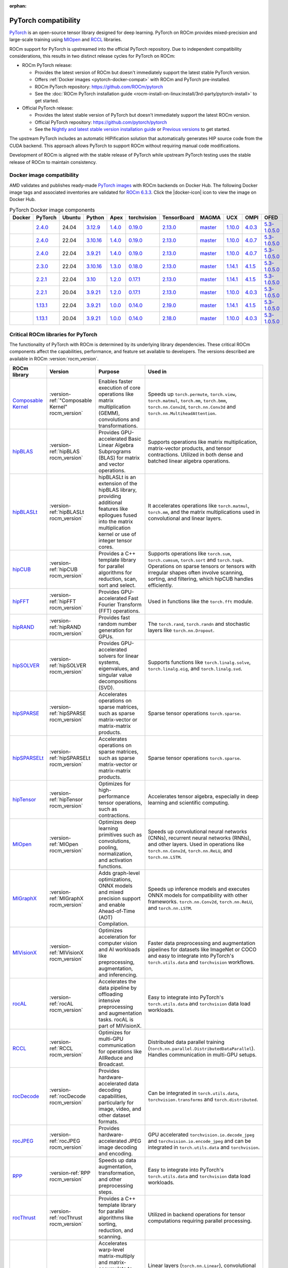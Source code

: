 :orphan:

.. meta::
    :description: PyTorch compatibility
    :keywords: GPU, PyTorch compatibility

.. version-set:: rocm_version latest

********************************************************************************
PyTorch compatibility
********************************************************************************

`PyTorch <https://pytorch.org/>`_ is an open-source tensor library designed for
deep learning. PyTorch on ROCm provides mixed-precision and large-scale training
using `MIOpen <https://github.com/ROCm/MIOpen>`_ and
`RCCL <https://github.com/ROCm/rccl>`_ libraries.

ROCm support for PyTorch is upstreamed into the official PyTorch repository. Due
to independent compatibility considerations, this results in two distinct
release cycles for PyTorch on ROCm:

- ROCm PyTorch release:

  - Provides the latest version of ROCm but doesn't immediately support the latest stable PyTorch
    version.

  - Offers :ref:`Docker images <pytorch-docker-compat>` with ROCm and PyTorch
    pre-installed.

  - ROCm PyTorch repository: `<https://github.com/ROCm/pytorch>`_

  - See the :doc:`ROCm PyTorch installation guide <rocm-install-on-linux:install/3rd-party/pytorch-install>` to get started.

- Official PyTorch release:

  - Provides the latest stable version of PyTorch but doesn't immediately support the latest ROCm version.

  - Official PyTorch repository: `<https://github.com/pytorch/pytorch>`_

  - See the `Nightly and latest stable version installation guide <https://pytorch.org/get-started/locally/>`_
    or `Previous versions <https://pytorch.org/get-started/previous-versions/>`_ to get started.

The upstream PyTorch includes an automatic HIPification solution that automatically generates HIP
source code from the CUDA backend. This approach allows PyTorch to support ROCm without requiring
manual code modifications.

Development of ROCm is aligned with the stable release of PyTorch while upstream PyTorch testing uses
the stable release of ROCm to maintain consistency.

.. _pytorch-docker-compat:

Docker image compatibility
================================================================================

.. |docker-icon| raw:: html

   <i class="fab fa-docker"></i>

AMD validates and publishes ready-made `PyTorch images <https://hub.docker.com/r/rocm/pytorch>`_
with ROCm backends on Docker Hub. The following Docker image tags and
associated inventories are validated for `ROCm 6.3.3 <https://repo.radeon.com/rocm/apt/6.3.3/>`_.
Click the |docker-icon| icon to view the image on Docker Hub.

.. list-table:: PyTorch Docker image components
    :header-rows: 1
    :class: docker-image-compatibility

    * - Docker
      - PyTorch
      - Ubuntu
      - Python
      - Apex
      - torchvision
      - TensorBoard
      - MAGMA
      - UCX
      - OMPI
      - OFED

    * - .. raw:: html

           <a href="https://hub.docker.com/layers/rocm/pytorch/rocm6.3.3_ubuntu24.04_py3.12_pytorch_release_2.4.0/images/sha256-6c798857b2c9526b44ba535710b93a1737546acea79b53a93c646195c272f1d5"><i class="fab fa-docker fa-lg"></i></a>

      - `2.4.0 <https://github.com/ROCm/pytorch/tree/release/2.4>`_
      - 24.04
      - `3.12.9 <https://www.python.org/downloads/release/python-3129/>`_
      - `1.4.0 <https://github.com/ROCm/apex/tree/release/1.4.0>`_
      - `0.19.0 <https://github.com/pytorch/vision/tree/v0.19.0>`_
      - `2.13.0 <https://github.com/tensorflow/tensorboard/tree/2.13.0>`_
      - `master <https://bitbucket.org/icl/magma/src/master/>`_
      - `1.10.0 <https://github.com/openucx/ucx/tree/v1.10.0>`_
      - `4.0.3 <https://github.com/open-mpi/ompi/tree/v4.0.3>`_
      - `5.3-1.0.5.0 <https://content.mellanox.com/ofed/MLNX_OFED-5.3-1.0.5.0/MLNX_OFED_LINUX-5.3-1.0.5.0-ubuntu20.04-x86_64.tgz>`_

    * - .. raw:: html

           <a href="https://hub.docker.com/layers/rocm/pytorch/rocm6.3.3_ubuntu22.04_py3.10_pytorch_release_2.4.0/images/sha256-a09b21248133876fc8912a5ff4e6ee2c8d62b14120313e426b3dadda5702713d"><i class="fab fa-docker fa-lg"></i></a>

      - `2.4.0 <https://github.com/ROCm/pytorch/tree/release/2.4>`_
      - 22.04
      - `3.10.16 <https://www.python.org/downloads/release/python-31016/>`_
      - `1.4.0 <https://github.com/ROCm/apex/tree/release/1.4.0>`_
      - `0.19.0 <https://github.com/pytorch/vision/tree/v0.19.0>`_
      - `2.13.0 <https://github.com/tensorflow/tensorboard/tree/2.13.0>`_
      - `master <https://bitbucket.org/icl/magma/src/master/>`_
      - `1.10.0 <https://github.com/openucx/ucx/tree/v1.10.0>`_
      - `4.0.7 <https://github.com/open-mpi/ompi/tree/v4.0.7>`_
      - `5.3-1.0.5.0 <https://content.mellanox.com/ofed/MLNX_OFED-5.3-1.0.5.0/MLNX_OFED_LINUX-5.3-1.0.5.0-ubuntu20.04-x86_64.tgz>`_

    * - .. raw:: html

           <a href="https://hub.docker.com/layers/rocm/pytorch/rocm6.3.3_ubuntu22.04_py3.9_pytorch_release_2.4.0/images/sha256-963187534467f0f9da77996762fc1d112a6faa5372277c348a505533e7876ec8"><i class="fab fa-docker fa-lg"></i></a>

      - `2.4.0 <https://github.com/ROCm/pytorch/tree/release/2.4>`_
      - 22.04
      - `3.9.21 <https://www.python.org/downloads/release/python-3921/>`_
      - `1.4.0 <https://github.com/ROCm/apex/tree/release/1.4.0>`_
      - `0.19.0 <https://github.com/pytorch/vision/tree/v0.19.0>`_
      - `2.13.0 <https://github.com/tensorflow/tensorboard/tree/2.13.0>`_
      - `master <https://bitbucket.org/icl/magma/src/master/>`_
      - `1.10.0 <https://github.com/openucx/ucx/tree/v1.10.0>`_
      - `4.0.7 <https://github.com/open-mpi/ompi/tree/v4.0.7>`_
      - `5.3-1.0.5.0 <https://content.mellanox.com/ofed/MLNX_OFED-5.3-1.0.5.0/MLNX_OFED_LINUX-5.3-1.0.5.0-ubuntu20.04-x86_64.tgz>`_

    * - .. raw:: html

           <a href="https://hub.docker.com/layers/rocm/pytorch/rocm6.3.3_ubuntu22.04_py3.10_pytorch_release_2.3.0/images/sha256-952f2621bd2bf3078bef19061e05b209105a82a7908e7e6cdf85014938a4d93a"><i class="fab fa-docker fa-lg"></i></a>

      - `2.3.0 <https://github.com/ROCm/pytorch/tree/release/2.3>`_
      - 22.04
      - `3.10.16 <https://www.python.org/downloads/release/python-31016/>`_
      - `1.3.0 <https://github.com/ROCm/apex/tree/release/1.3.0>`_
      - `0.18.0 <https://github.com/pytorch/vision/tree/v0.18.0>`_
      - `2.13.0 <https://github.com/tensorflow/tensorboard/tree/2.13.0>`_
      - `master <https://bitbucket.org/icl/magma/src/master/>`_
      - `1.14.1 <https://github.com/openucx/ucx/tree/v1.14.1>`_
      - `4.1.5 <https://github.com/open-mpi/ompi/tree/v4.1.5>`_
      - `5.3-1.0.5.0 <https://content.mellanox.com/ofed/MLNX_OFED-5.3-1.0.5.0/MLNX_OFED_LINUX-5.3-1.0.5.0-ubuntu20.04-x86_64.tgz>`_

    * - .. raw:: html

           <a href="https://hub.docker.com/layers/rocm/pytorch/rocm6.3.3_ubuntu22.04_py3.10_pytorch_release_2.2.1/images/sha256-a2fe20e170feb9e05da3e5728bb98e40d08567e137be8e6ba797962ed2852608"><i class="fab fa-docker fa-lg"></i></a>

      - `2.2.1 <https://github.com/ROCm/pytorch/tree/release/2.2>`_
      - 22.04
      - `3.10 <https://www.python.org/downloads/release/python-31016/>`_
      - `1.2.0 <https://github.com/ROCm/apex/tree/release/1.2.0>`_
      - `0.17.1 <https://github.com/pytorch/vision/tree/v0.17.1>`_
      - `2.13.0 <https://github.com/tensorflow/tensorboard/tree/2.13.0>`_
      - `master <https://bitbucket.org/icl/magma/src/master/>`_
      - `1.14.1 <https://github.com/openucx/ucx/tree/v1.14.1>`_
      - `4.1.5 <https://github.com/open-mpi/ompi/tree/v4.1.5>`_
      - `5.3-1.0.5.0 <https://content.mellanox.com/ofed/MLNX_OFED-5.3-1.0.5.0/MLNX_OFED_LINUX-5.3-1.0.5.0-ubuntu20.04-x86_64.tgz>`_

    * - .. raw:: html

           <a href="https://hub.docker.com/layers/rocm/pytorch/rocm6.3.3_ubuntu20.04_py3.9_pytorch_release_2.2.1/images/sha256-7f231937c897cca5f89e360be33c70a2017d60f62d1fbe81292be48c15fe345b"><i class="fab fa-docker fa-lg"></i></a>

      - `2.2.1 <https://github.com/ROCm/pytorch/tree/release/2.2>`_
      - 20.04
      - `3.9.21 <https://www.python.org/downloads/release/python-3921/>`_
      - `1.2.0 <https://github.com/ROCm/apex/tree/release/1.2.0>`_
      - `0.17.1 <https://github.com/pytorch/vision/tree/v0.17.1>`_
      - `2.13.0 <https://github.com/tensorflow/tensorboard/tree/2.13.0>`_
      - `master <https://bitbucket.org/icl/magma/src/master/>`_
      - `1.10.0 <https://github.com/openucx/ucx/tree/v1.10.0>`_
      - `4.0.3 <https://github.com/open-mpi/ompi/tree/v4.0.3>`_
      - `5.3-1.0.5.0 <https://content.mellanox.com/ofed/MLNX_OFED-5.3-1.0.5.0/MLNX_OFED_LINUX-5.3-1.0.5.0-ubuntu20.04-x86_64.tgz>`_

    * - .. raw:: html

           <a href="https://hub.docker.com/layers/rocm/pytorch/rocm6.3.3_ubuntu22.04_py3.9_pytorch_release_1.13.1/images/sha256-616a47758004f91951e2da6c1fe291f903de65a7b2318d4b18359b48fe3032f4"><i class="fab fa-docker fa-lg"></i></a>

      - `1.13.1 <https://github.com/ROCm/pytorch/tree/release/1.13>`_
      - 22.04
      - `3.9.21 <https://www.python.org/downloads/release/python-3921/>`_
      - `1.0.0 <https://github.com/ROCm/apex/tree/release/1.0.0>`_
      - `0.14.0 <https://github.com/pytorch/vision/tree/v0.14.0>`_
      - `2.19.0 <https://github.com/tensorflow/tensorboard/tree/2.19>`_
      - `master <https://bitbucket.org/icl/magma/src/master/>`_
      - `1.14.1 <https://github.com/openucx/ucx/tree/v1.14.1>`_
      - `4.1.5 <https://github.com/open-mpi/ompi/tree/v4.1.5>`_
      - `5.3-1.0.5.0 <https://content.mellanox.com/ofed/MLNX_OFED-5.3-1.0.5.0/MLNX_OFED_LINUX-5.3-1.0.5.0-ubuntu20.04-x86_64.tgz>`_

    * - .. raw:: html

           <a href="https://hub.docker.com/layers/rocm/pytorch/rocm6.3.3_ubuntu20.04_py3.9_pytorch_release_1.13.1/images/sha256-a2cfb365aea58b84595e241ffdb0d5ef3e6566e98c10b5499f4aa29983a74ea2"><i class="fab fa-docker fa-lg"></i></a>

      - `1.13.1 <https://github.com/ROCm/pytorch/tree/release/1.13>`_
      - 20.04
      - `3.9.21 <https://www.python.org/downloads/release/python-3921/>`_
      - `1.0.0 <https://github.com/ROCm/apex/tree/release/1.0.0>`_
      - `0.14.0 <https://github.com/pytorch/vision/tree/v0.14.0>`_
      - `2.18.0 <https://github.com/tensorflow/tensorboard/tree/2.18>`_
      - `master <https://bitbucket.org/icl/magma/src/master/>`_
      - `1.10.0 <https://github.com/openucx/ucx/tree/v1.10.0>`_
      - `4.0.3 <https://github.com/open-mpi/ompi/tree/v4.0.3>`_
      - `5.3-1.0.5.0 <https://content.mellanox.com/ofed/MLNX_OFED-5.3-1.0.5.0/MLNX_OFED_LINUX-5.3-1.0.5.0-ubuntu20.04-x86_64.tgz>`_

Critical ROCm libraries for PyTorch
================================================================================

The functionality of PyTorch with ROCm is determined by its underlying library
dependencies. These critical ROCm components affect the capabilities,
performance, and feature set available to developers. The versions described
are available in ROCm :version:`rocm_version`.

.. list-table::
    :header-rows: 1

    * - ROCm library
      - Version
      - Purpose
      - Used in
    * - `Composable Kernel <https://github.com/ROCm/composable_kernel>`_
      - :version-ref:`"Composable Kernel" rocm_version`
      - Enables faster execution of core operations like matrix multiplication
        (GEMM), convolutions and transformations.
      - Speeds up ``torch.permute``, ``torch.view``, ``torch.matmul``,
        ``torch.mm``, ``torch.bmm``, ``torch.nn.Conv2d``, ``torch.nn.Conv3d``
        and ``torch.nn.MultiheadAttention``.
    * - `hipBLAS <https://github.com/ROCm/hipBLAS>`_
      - :version-ref:`hipBLAS rocm_version`
      - Provides GPU-accelerated Basic Linear Algebra Subprograms (BLAS) for
        matrix and vector operations.
      - Supports operations like matrix multiplication, matrix-vector products,
        and tensor contractions. Utilized in both dense and batched linear
        algebra operations.
    * - `hipBLASLt <https://github.com/ROCm/hipBLASLt>`_
      - :version-ref:`hipBLASLt rocm_version`
      - hipBLASLt is an extension of the hipBLAS library, providing additional
        features like epilogues fused into the matrix multiplication kernel or
        use of integer tensor cores.
      - It accelerates operations like ``torch.matmul``, ``torch.mm``, and the
        matrix multiplications used in convolutional and linear layers.
    * - `hipCUB <https://github.com/ROCm/hipCUB>`_
      - :version-ref:`hipCUB rocm_version`
      - Provides a C++ template library for parallel algorithms for reduction,
        scan, sort and select.
      - Supports operations like ``torch.sum``, ``torch.cumsum``, ``torch.sort``
        and ``torch.topk``. Operations on sparse tensors or tensors with
        irregular shapes often involve scanning, sorting, and filtering, which
        hipCUB handles efficiently.
    * - `hipFFT <https://github.com/ROCm/hipFFT>`_
      - :version-ref:`hipFFT rocm_version`
      - Provides GPU-accelerated Fast Fourier Transform (FFT) operations.
      - Used in functions like the ``torch.fft`` module.
    * - `hipRAND <https://github.com/ROCm/hipRAND>`_
      - :version-ref:`hipRAND rocm_version`
      - Provides fast random number generation for GPUs.
      - The ``torch.rand``, ``torch.randn`` and stochastic layers like
        ``torch.nn.Dropout``.
    * - `hipSOLVER <https://github.com/ROCm/hipSOLVER>`_
      - :version-ref:`hipSOLVER rocm_version`
      - Provides GPU-accelerated solvers for linear systems, eigenvalues, and
        singular value decompositions (SVD).
      - Supports functions like ``torch.linalg.solve``,
        ``torch.linalg.eig``, and ``torch.linalg.svd``.
    * - `hipSPARSE <https://github.com/ROCm/hipSPARSE>`_
      - :version-ref:`hipSPARSE rocm_version`
      - Accelerates operations on sparse matrices, such as sparse matrix-vector
        or matrix-matrix products.
      - Sparse tensor operations ``torch.sparse``.
    * - `hipSPARSELt <https://github.com/ROCm/hipSPARSELt>`_
      - :version-ref:`hipSPARSELt rocm_version`
      - Accelerates operations on sparse matrices, such as sparse matrix-vector
        or matrix-matrix products.
      - Sparse tensor operations ``torch.sparse``.
    * - `hipTensor <https://github.com/ROCm/hipTensor>`_
      - :version-ref:`hipTensor rocm_version`
      - Optimizes for high-performance tensor operations, such as contractions.
      - Accelerates tensor algebra, especially in deep learning and scientific
        computing.
    * - `MIOpen <https://github.com/ROCm/MIOpen>`_
      - :version-ref:`MIOpen rocm_version`
      - Optimizes deep learning primitives such as convolutions, pooling,
        normalization, and activation functions.
      - Speeds up convolutional neural networks (CNNs), recurrent neural
        networks (RNNs), and other layers. Used in operations like
        ``torch.nn.Conv2d``, ``torch.nn.ReLU``, and ``torch.nn.LSTM``.
    * - `MIGraphX <https://github.com/ROCm/AMDMIGraphX>`_
      - :version-ref:`MIGraphX rocm_version`
      - Adds graph-level optimizations, ONNX models and mixed precision support
        and enable Ahead-of-Time (AOT) Compilation.
      - Speeds up inference models and executes ONNX models for
        compatibility with other frameworks.
        ``torch.nn.Conv2d``, ``torch.nn.ReLU``, and ``torch.nn.LSTM``.
    * - `MIVisionX <https://github.com/ROCm/MIVisionX>`_
      - :version-ref:`MIVisionX rocm_version`
      - Optimizes acceleration for computer vision and AI workloads like
        preprocessing, augmentation, and inferencing.
      - Faster data preprocessing and augmentation pipelines for datasets like
        ImageNet or COCO and easy to integrate into PyTorch's ``torch.utils.data``
        and ``torchvision`` workflows.
    * - `rocAL <https://github.com/ROCm/rocAL>`_
      - :version-ref:`rocAL rocm_version`
      - Accelerates the data pipeline by offloading intensive preprocessing and
        augmentation tasks. rocAL is part of MIVisionX.
      - Easy to integrate into PyTorch's ``torch.utils.data`` and
        ``torchvision`` data load workloads.
    * - `RCCL <https://github.com/ROCm/rccl>`_
      - :version-ref:`RCCL rocm_version`
      - Optimizes for multi-GPU communication for operations like AllReduce and
        Broadcast.
      - Distributed data parallel training (``torch.nn.parallel.DistributedDataParallel``).
        Handles communication in multi-GPU setups.
    * - `rocDecode <https://github.com/ROCm/rocDecode>`_
      - :version-ref:`rocDecode rocm_version`
      - Provides hardware-accelerated data decoding capabilities, particularly
        for image, video, and other dataset formats.
      - Can be integrated in ``torch.utils.data``, ``torchvision.transforms``
        and ``torch.distributed``.
    * - `rocJPEG <https://github.com/ROCm/rocJPEG>`_
      - :version-ref:`rocJPEG rocm_version`
      - Provides hardware-accelerated JPEG image decoding and encoding.
      - GPU accelerated ``torchvision.io.decode_jpeg`` and
        ``torchvision.io.encode_jpeg`` and can be integrated in
        ``torch.utils.data`` and ``torchvision``.
    * - `RPP <https://github.com/ROCm/RPP>`_
      - :version-ref:`RPP rocm_version`
      - Speeds up data augmentation, transformation, and other preprocessing steps.
      - Easy to integrate into PyTorch's ``torch.utils.data`` and
        ``torchvision`` data load workloads.
    * - `rocThrust <https://github.com/ROCm/rocThrust>`_
      - :version-ref:`rocThrust rocm_version`
      - Provides a C++ template library for parallel algorithms like sorting,
        reduction, and scanning.
      - Utilized in backend operations for tensor computations requiring
        parallel processing.
    * - `rocWMMA <https://github.com/ROCm/rocWMMA>`_
      - :version-ref:`rocWMMA rocm_version`
      - Accelerates warp-level matrix-multiply and matrix-accumulate to speed up matrix
        multiplication (GEMM) and accumulation operations with mixed precision
        support.
      - Linear layers (``torch.nn.Linear``), convolutional layers
        (``torch.nn.Conv2d``), attention layers, general tensor operations that
        involve matrix products, such as ``torch.matmul``, ``torch.bmm``, and
        more.

Supported and unsupported features
================================================================================

The following section maps GPU-accelerated PyTorch features to their supported
ROCm and PyTorch versions.

torch
--------------------------------------------------------------------------------

`torch <https://pytorch.org/docs/stable/index.html>`_ is the central module of
PyTorch, providing data structures for multi-dimensional tensors and
implementing mathematical operations on them. It also includes utilities for
efficient serialization of tensors and arbitrary data types, along with various
other tools.

Tensor data types
^^^^^^^^^^^^^^^^^^^^^^^^^^^^^^^^^^^^^^^^^^^^^^^^^^^^^^^^^^^^^^^^^^^^^^^^^^^^^^^^

The data type of a tensor is specified using the ``dtype`` attribute or argument, and PyTorch supports a wide range of data types for different use cases.

The following table lists `torch.Tensor <https://pytorch.org/docs/stable/tensors.html>`_'s single data types:

.. list-table::
    :header-rows: 1

    * - Data type
      - Description
      - Since PyTorch
      - Since ROCm
    * - ``torch.float8_e4m3fn``
      - 8-bit floating point, e4m3
      - 2.3
      - 5.5
    * - ``torch.float8_e5m2``
      - 8-bit floating point, e5m2
      - 2.3
      - 5.5
    * - ``torch.float16`` or ``torch.half``
      - 16-bit floating point
      - 0.1.6
      - 2.0
    * - ``torch.bfloat16``
      - 16-bit floating point
      - 1.6
      - 2.6
    * - ``torch.float32`` or ``torch.float``
      - 32-bit floating point
      - 0.1.12_2
      - 2.0
    * - ``torch.float64`` or ``torch.double``
      - 64-bit floating point
      - 0.1.12_2
      - 2.0
    * - ``torch.complex32`` or ``torch.chalf``
      - PyTorch provides native support for 32-bit complex numbers
      - 1.6
      - 2.0
    * - ``torch.complex64`` or ``torch.cfloat``
      - PyTorch provides native support for 64-bit complex numbers
      - 1.6
      - 2.0
    * - ``torch.complex128`` or ``torch.cdouble``
      - PyTorch provides native support for 128-bit complex numbers
      - 1.6
      - 2.0
    * - ``torch.uint8``
      - 8-bit integer (unsigned)
      - 0.1.12_2
      - 2.0
    * - ``torch.uint16``
      - 16-bit integer (unsigned)
      - 2.3
      - Not natively supported
    * - ``torch.uint32``
      - 32-bit integer (unsigned)
      - 2.3
      - Not natively supported
    * - ``torch.uint64``
      - 32-bit integer (unsigned)
      - 2.3
      - Not natively supported
    * - ``torch.int8``
      - 8-bit integer (signed)
      - 1.12
      - 5.0
    * - ``torch.int16`` or ``torch.short``
      - 16-bit integer (signed)
      - 0.1.12_2
      - 2.0
    * - ``torch.int32`` or ``torch.int``
      - 32-bit integer (signed)
      - 0.1.12_2
      - 2.0
    * - ``torch.int64`` or ``torch.long``
      - 64-bit integer (signed)
      - 0.1.12_2
      - 2.0
    * - ``torch.bool``
      - Boolean
      - 1.2
      - 2.0
    * - ``torch.quint8``
      - Quantized 8-bit integer (unsigned)
      - 1.8
      - 5.0
    * - ``torch.qint8``
      - Quantized 8-bit integer (signed)
      - 1.8
      - 5.0
    * - ``torch.qint32``
      - Quantized 32-bit integer (signed)
      - 1.8
      - 5.0
    * - ``torch.quint4x2``
      - Quantized 4-bit integer (unsigned)
      - 1.8
      - 5.0

.. note::

  Unsigned types aside from ``uint8`` are currently only have limited support in
  eager mode (they primarily exist to assist usage with ``torch.compile``).

  The :doc:`ROCm precision support page <rocm:reference/precision-support>`
  collected the native HW support of different data types.

torch.cuda
^^^^^^^^^^^^^^^^^^^^^^^^^^^^^^^^^^^^^^^^^^^^^^^^^^^^^^^^^^^^^^^^^^^^^^^^^^^^^^^^

``torch.cuda`` in PyTorch is a module that provides utilities and functions for
managing and utilizing AMD and NVIDIA GPUs. It enables GPU-accelerated
computations, memory management, and efficient execution of tensor operations,
leveraging ROCm and CUDA as the underlying frameworks.

.. list-table::
    :header-rows: 1

    * - Feature
      - Description
      - Since PyTorch
      - Since ROCm
    * - Device management
      - Utilities for managing and interacting with GPUs.
      - 0.4.0
      - 3.8
    * - Tensor operations on GPU
      - Performs tensor operations such as addition and matrix multiplications on
        the GPU.
      - 0.4.0
      - 3.8
    * - Streams and events
      - Streams allow overlapping computation and communication for optimized
        performance. Events enable synchronization.
      - 1.6.0
      - 3.8
    * - Memory management
      - Functions to manage and inspect memory usage like
        ``torch.cuda.memory_allocated()``, ``torch.cuda.max_memory_allocated()``,
        ``torch.cuda.memory_reserved()`` and ``torch.cuda.empty_cache()``.
      - 0.3.0
      - 1.9.2
    * - Running process lists of memory management
      - Returns a human-readable printout of the running processes and their GPU
        memory use for a given device with functions like
        ``torch.cuda.memory_stats()`` and ``torch.cuda.memory_summary()``.
      - 1.8.0
      - 4.0
    * - Communication collectives
      - Set of APIs that enable efficient communication between multiple GPUs,
        allowing for distributed computing and data parallelism.
      - 1.9.0
      - 5.0
    * - ``torch.cuda.CUDAGraph``
      - Graphs capture sequences of GPU operations to minimize kernel launch
        overhead and improve performance.
      - 1.10.0
      - 5.3
    * - TunableOp
      - A mechanism that allows certain operations to be more flexible and
        optimized for performance. It enables automatic tuning of kernel
        configurations and other settings to achieve the best possible
        performance based on the specific hardware (GPU) and workload.
      - 2.0
      - 5.4
    * - NVIDIA Tools Extension (NVTX)
      - Integration with NVTX for profiling and debugging GPU performance using
        NVIDIA's Nsight tools.
      - 1.8.0
      - ❌
    * - Lazy loading NVRTC
      - Delays JIT compilation with NVRTC until the code is explicitly needed.
      - 1.13.0
      - ❌
    * - Jiterator (beta)
      - Jiterator allows asynchronous data streaming into computation streams
        during training loops.
      - 1.13.0
      - 5.2

.. Need to validate and extend.

torch.backends.cuda
^^^^^^^^^^^^^^^^^^^^^^^^^^^^^^^^^^^^^^^^^^^^^^^^^^^^^^^^^^^^^^^^^^^^^^^^^^^^^^^^

``torch.backends.cuda`` is a PyTorch module that provides configuration options
and flags to control the behavior of ROCm or CUDA operations. It is part of the
PyTorch backend configuration system, which allows users to fine-tune how
PyTorch interacts with the ROCm or CUDA environment.

.. list-table::
    :header-rows: 1

    * - Feature
      - Description
      - Since PyTorch
      - Since ROCm
    * - ``cufft_plan_cache``
      - Manages caching of GPU FFT plans to optimize repeated FFT computations.
      - 1.7.0
      - 5.0
    * - ``matmul.allow_tf32``
      - Enables or disables the use of TensorFloat-32 (TF32) precision for
        faster matrix multiplications on GPUs with Tensor Cores.
      - 1.10.0
      - ❌
    * - ``matmul.allow_fp16_reduced_precision_reduction``
      - Reduced precision reductions (e.g., with fp16 accumulation type) are
        allowed with fp16 GEMMs.
      - 2.0
      - ❌
    * - ``matmul.allow_bf16_reduced_precision_reduction``
      - Reduced precision reductions are allowed with bf16 GEMMs.
      - 2.0
      - ❌
    * - ``enable_cudnn_sdp``
      - Globally enables cuDNN SDPA's kernels within SDPA.
      - 2.0
      - ❌
    * - ``enable_flash_sdp``
      - Globally enables or disables FlashAttention for SDPA.
      - 2.1
      - ❌
    * - ``enable_mem_efficient_sdp``
      - Globally enables or disables Memory-Efficient Attention for SDPA.
      - 2.1
      - ❌
    * - ``enable_math_sdp``
      - Globally enables or disables the PyTorch C++ implementation within SDPA.
      - 2.1
      - ❌

.. Need to validate and extend.

torch.backends.cudnn
^^^^^^^^^^^^^^^^^^^^^^^^^^^^^^^^^^^^^^^^^^^^^^^^^^^^^^^^^^^^^^^^^^^^^^^^^^^^^^^^

Supported ``torch`` options include:

.. list-table::
    :header-rows: 1

    * - Option
      - Description
      - Since PyTorch
      - Since ROCm
    * - ``allow_tf32``
      - TensorFloat-32 tensor cores may be used in cuDNN convolutions on NVIDIA
        Ampere or newer GPUs.
      - 1.12.0
      - ❌
    * - ``deterministic``
      - A bool that, if True, causes cuDNN to only use deterministic
        convolution algorithms.
      - 1.12.0
      - 6.0

Automatic mixed precision: torch.amp
^^^^^^^^^^^^^^^^^^^^^^^^^^^^^^^^^^^^^^^^^^^^^^^^^^^^^^^^^^^^^^^^^^^^^^^^^^^^^^^^

PyTorch that automates the process of using both 16-bit (half-precision,
float16) and 32-bit (single-precision, float32) floating-point types in model
training and inference.

.. list-table::
    :header-rows: 1

    * - Feature
      - Description
      - Since PyTorch
      - Since ROCm
    * - Autocasting
      - Instances of autocast serve as context managers or decorators that allow
        regions of your script to run in mixed precision.
      - 1.9
      - 2.5
    * - Gradient scaling
      - To prevent underflow, “gradient scaling” multiplies the network’s
        loss(es) by a scale factor and invokes a backward pass on the scaled
        loss(es). Gradients flowing backward through the network are then
        scaled by the same factor. In other words, gradient values have a
        larger magnitude, so they don’t flush to zero.
      - 1.9
      - 2.5
    * - CUDA op-specific behavior
      - These ops always go through autocasting whether they are invoked as part
        of a ``torch.nn.Module``, as a function, or as a ``torch.Tensor`` method. If
        functions are exposed in multiple namespaces, they go through
        autocasting regardless of the namespace.
      - 1.9
      - 2.5

Distributed library features
^^^^^^^^^^^^^^^^^^^^^^^^^^^^^^^^^^^^^^^^^^^^^^^^^^^^^^^^^^^^^^^^^^^^^^^^^^^^^^^^

The PyTorch distributed library includes a collective of parallelism modules, a
communications layer, and infrastructure for launching and debugging large
training jobs. See :ref:`rocm-for-ai-pytorch-distributed` for more information.

The Distributed Library feature in PyTorch provides tools and APIs for building
and running distributed machine learning workflows. It allows training models
across multiple processes, GPUs, or nodes in a cluster, enabling efficient use
of computational resources and scalability for large-scale tasks.

.. list-table::
    :header-rows: 1

    * - Feature
      - Description
      - Since PyTorch
      - Since ROCm
    * - TensorPipe
      - A point-to-point communication library integrated into
        PyTorch for distributed training. It is designed to handle tensor data
        transfers efficiently between different processes or devices, including
        those on separate machines.
      - 1.8
      - 5.4
    * - Gloo
      - Designed for multi-machine and multi-GPU setups, enabling
        efficient communication and synchronization between processes. Gloo is
        one of the default backends for PyTorch's Distributed Data Parallel
        (DDP) and RPC frameworks, alongside other backends like NCCL and MPI.
      - 1.0
      - 2.0

torch.compiler
^^^^^^^^^^^^^^^^^^^^^^^^^^^^^^^^^^^^^^^^^^^^^^^^^^^^^^^^^^^^^^^^^^^^^^^^^^^^^^^^

.. list-table::
    :header-rows: 1

    * - Feature
      - Description
      - Since PyTorch
      - Since ROCm
    * - ``torch.compiler`` (AOT Autograd)
      - Autograd captures not only the user-level code, but also backpropagation,
        which results in capturing the backwards pass “ahead-of-time”. This
        enables acceleration of both forwards and backwards pass using
        ``TorchInductor``.
      - 2.0
      - 5.3
    * - ``torch.compiler`` (TorchInductor)
      - The default ``torch.compile`` deep learning compiler that generates fast
        code for multiple accelerators and backends. You need to use a backend
        compiler to make speedups through ``torch.compile`` possible. For AMD,
        NVIDIA, and Intel GPUs, it leverages OpenAI Triton as the key building block.
      - 2.0
      - 5.3

torchaudio
--------------------------------------------------------------------------------

The `torchaudio <https://pytorch.org/audio/stable/index.html>`_ library provides
utilities for processing audio data in PyTorch, such as audio loading,
transformations, and feature extraction.

To ensure GPU-acceleration with ``torchaudio.transforms``, you need to move audio
data (waveform tensor) explicitly to GPU using ``.to('cuda')``.

The following ``torchaudio`` features are GPU-accelerated.

.. list-table::
    :header-rows: 1

    * - Feature
      - Description
      - Since torchaudio version
      - Since ROCm
    * - ``torchaudio.transforms.Spectrogram``
      - Generates spectrogram of an input waveform using STFT.
      - 0.6.0
      - 4.5
    * - ``torchaudio.transforms.MelSpectrogram``
      - Generates the mel-scale spectrogram of raw audio signals.
      - 0.9.0
      - 4.5
    * - ``torchaudio.transforms.MFCC``
      - Extract of MFCC features.
      - 0.9.0
      - 4.5
    * - ``torchaudio.transforms.Resample``
      - Resamples a signal from one frequency to another.
      - 0.9.0
      - 4.5

torchvision
--------------------------------------------------------------------------------

The `torchvision <https://pytorch.org/vision/stable/index.html>`_ library
provide datasets, model architectures, and common image transformations for
computer vision.

The following ``torchvision`` features are GPU-accelerated.

.. list-table::
    :header-rows: 1

    * - Feature
      - Description
      - Since torchvision version
      - Since ROCm
    * - ``torchvision.transforms.functional``
      - Provides GPU-compatible transformations for image preprocessing like
        resize, normalize, rotate and crop.
      - 0.2.0
      - 4.0
    * - ``torchvision.ops``
      - GPU-accelerated operations for object detection and segmentation tasks.
        ``torchvision.ops.roi_align``, ``torchvision.ops.nms`` and
        ``box_convert``.
      - 0.6.0
      - 3.3
    * - ``torchvision.models`` with ``.to('cuda')``
      - ``torchvision`` provides several pre-trained models (ResNet, Faster
        R-CNN, Mask R-CNN, ...) that can run on CUDA for faster inference and
        training.
      - 0.1.6
      - 2.x
    * - ``torchvision.io``
      - Enables video decoding and frame extraction using GPU acceleration with NVIDIA’s
        NVDEC and nvJPEG (rocJPEG) on CUDA-enabled GPUs.
      - 0.4.0
      - 6.3

torchtext
--------------------------------------------------------------------------------

The `torchtext <https://pytorch.org/text/stable/index.html>`_ library provides
utilities for processing and working with text data in PyTorch, including
tokenization, vocabulary management, and text embeddings. torchtext supports
preprocessing pipelines and integration with PyTorch models, simplifying the
implementation of natural language processing (NLP) tasks.

To leverage GPU acceleration in torchtext, you need to move tensors
explicitly to the GPU using ``.to('cuda')``.

* torchtext does not implement its own kernels. ROCm support is enabled by linking against ROCm libraries.

* Only official release exists.

torchtune
--------------------------------------------------------------------------------

The `torchtune <https://pytorch.org/torchtune/stable/index.html>`_ library for
authoring, fine-tuning and experimenting with LLMs.

* Usage: It works out-of-the-box, enabling developers to fine-tune ROCm PyTorch solutions.

* Only official release exists.

torchserve
--------------------------------------------------------------------------------

The `torchserve <https://pytorch.org/torchserve/>`_ is a PyTorch domain library
for common sparsity and parallelism primitives needed for large-scale recommender
systems.

* torchtext does not implement its own kernels. ROCm support is enabled by linking against ROCm libraries.

* Only official release exists.

torchrec
--------------------------------------------------------------------------------

The `torchrec <https://pytorch.org/torchrec/>`_ is a PyTorch domain library for
common sparsity and parallelism primitives needed for large-scale recommender
systems.

* torchrec does not implement its own kernels. ROCm support is enabled by linking against ROCm libraries.

* Only official release exists.

Unsupported PyTorch features
----------------------------

The following are GPU-accelerated PyTorch features not currently supported by ROCm.

.. list-table::
    :widths: 30, 60, 10
    :header-rows: 1

    * - Feature
      - Description
      - Since PyTorch
    * - APEX batch norm
      - Use APEX batch norm instead of PyTorch batch norm.
      - 1.6.0
    * - ``torch.backends.cuda`` / ``matmul.allow_tf32``
      - A bool that controls whether TensorFloat-32 tensor cores may be used in
        matrix multiplications.
      - 1.7
    * - ``torch.cuda`` / NVIDIA Tools Extension (NVTX)
      - Integration with NVTX for profiling and debugging GPU performance using
        NVIDIA's Nsight tools.
      - 1.7.0
    * - ``torch.cuda`` / Lazy loading NVRTC
      - Delays JIT compilation with NVRTC until the code is explicitly needed.
      - 1.8.0
    * - ``torch-tensorrt``
      - Integrate TensorRT library for optimizing and deploying PyTorch models.
        ROCm does not have equialent library for TensorRT.
      - 1.9.0
    * - ``torch.backends`` / ``cudnn.allow_tf32``
      - TensorFloat-32 tensor cores may be used in cuDNN convolutions.
      - 1.10.0
    * - ``torch.backends.cuda`` / ``matmul.allow_fp16_reduced_precision_reduction``
      - Reduced precision reductions with fp16 accumulation type are
        allowed with fp16 GEMMs.
      - 2.0
    * - ``torch.backends.cuda`` / ``matmul.allow_bf16_reduced_precision_reduction``
      - Reduced precision reductions are allowed with bf16 GEMMs.
      - 2.0
    * - ``torch.nn.functional`` / ``scaled_dot_product_attention``
      - Flash attention backend for SDPA to accelerate attention computation in
        transformer-based models.
      - 2.0
    * - ``torch.backends.cuda`` / ``enable_cudnn_sdp``
      - Globally enables cuDNN SDPA's kernels within SDPA.
      - 2.0
    * - ``torch.backends.cuda`` / ``enable_flash_sdp``
      - Globally enables or disables FlashAttention for SDPA.
      - 2.1
    * - ``torch.backends.cuda`` / ``enable_mem_efficient_sdp``
      - Globally enables or disables Memory-Efficient Attention for SDPA.
      - 2.1
    * - ``torch.backends.cuda`` / ``enable_math_sdp``
      - Globally enables or disables the PyTorch C++ implementation within SDPA.
      - 2.1
    * - Dynamic parallelism
      - PyTorch itself does not directly expose dynamic parallelism as a core
        feature. Dynamic parallelism allow GPU threads to launch additional
        threads which can be reached using custom operations via the
        ``torch.utils.cpp_extension`` module.
      - Not a core feature
    * - Unified memory support in PyTorch
      - Unified Memory is not directly exposed in PyTorch's core API, it can be
        utilized effectively through custom CUDA extensions or advanced
        workflows.
      - Not a core feature

Use cases and recommendations
================================================================================

* :doc:`Using ROCm for AI: training a model </how-to/rocm-for-ai/training/train-a-model>` provides
  guidance on how to leverage the ROCm platform for training AI models. It covers the steps, tools, and best practices
  for optimizing training workflows on AMD GPUs using PyTorch features.

* :doc:`Single-GPU fine-tuning and inference </how-to/rocm-for-ai/fine-tuning/single-gpu-fine-tuning-and-inference>`
  describes and demonstrates how to use the ROCm platform for the fine-tuning and inference of
  machine learning models, particularly large language models (LLMs), on systems with a single AMD
  Instinct MI300X accelerator. This page provides a detailed guide for setting up, optimizing, and
  executing fine-tuning and inference workflows in such environments.

* :doc:`Multi-GPU fine-tuning and inference optimization </how-to/rocm-for-ai/fine-tuning/multi-gpu-fine-tuning-and-inference>`
  describes and demonstrates the fine-tuning and inference of machine learning models on systems
  with multi MI300X accelerators.

* The :doc:`Instinct MI300X workload optimization guide </how-to/rocm-for-ai/inference-optimization/workload>` provides detailed
  guidance on optimizing workloads for the AMD Instinct MI300X accelerator using ROCm. This guide is aimed at helping
  users achieve optimal performance for deep learning and other high-performance computing tasks on the MI300X
  accelerator.

* The :doc:`Inception with PyTorch documentation </conceptual/ai-pytorch-inception>`
  describes how PyTorch integrates with ROCm for AI workloads It outlines the use of PyTorch on the ROCm platform and
  focuses on how to efficiently leverage AMD GPU hardware for training and inference tasks in AI applications.

For more use cases and recommendations, see `ROCm PyTorch blog posts <https://rocm.blogs.amd.com/blog/tag/pytorch.html>`_.
